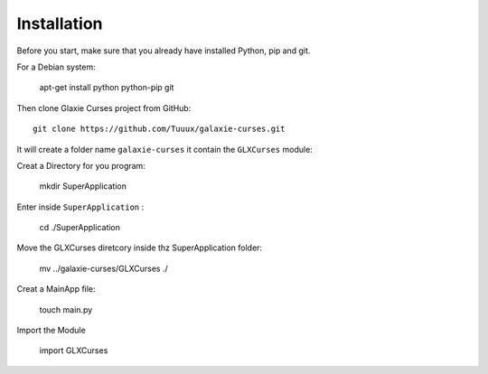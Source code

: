 .. _instalation:

============
Installation
============


Before you start, make sure that you already have installed Python, pip 
and git.

For a Debian system:


    apt-get install python python-pip git

Then clone Glaxie Curses project from GitHub::


	git clone https://github.com/Tuuux/galaxie-curses.git

It will create a folder name ``galaxie-curses`` it contain the ``GLXCurses`` module:

Creat a Directory for you program:


	mkdir SuperApplication

Enter inside ``SuperApplication`` :


    cd ./SuperApplication

Move the GLXCurses diretcory inside thz SuperApplication folder:


    mv ../galaxie-curses/GLXCurses ./

Creat a MainApp file:


    touch main.py

Import the Module

    
    import GLXCurses


